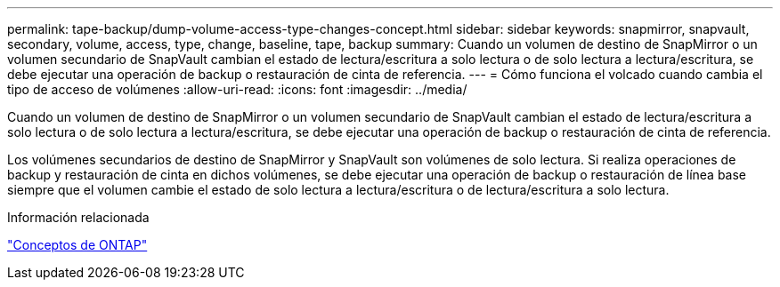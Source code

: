 ---
permalink: tape-backup/dump-volume-access-type-changes-concept.html 
sidebar: sidebar 
keywords: snapmirror, snapvault, secondary, volume, access, type, change, baseline, tape, backup 
summary: Cuando un volumen de destino de SnapMirror o un volumen secundario de SnapVault cambian el estado de lectura/escritura a solo lectura o de solo lectura a lectura/escritura, se debe ejecutar una operación de backup o restauración de cinta de referencia. 
---
= Cómo funciona el volcado cuando cambia el tipo de acceso de volúmenes
:allow-uri-read: 
:icons: font
:imagesdir: ../media/


[role="lead"]
Cuando un volumen de destino de SnapMirror o un volumen secundario de SnapVault cambian el estado de lectura/escritura a solo lectura o de solo lectura a lectura/escritura, se debe ejecutar una operación de backup o restauración de cinta de referencia.

Los volúmenes secundarios de destino de SnapMirror y SnapVault son volúmenes de solo lectura. Si realiza operaciones de backup y restauración de cinta en dichos volúmenes, se debe ejecutar una operación de backup o restauración de línea base siempre que el volumen cambie el estado de solo lectura a lectura/escritura o de lectura/escritura a solo lectura.

.Información relacionada
link:../concepts/index.html["Conceptos de ONTAP"]
